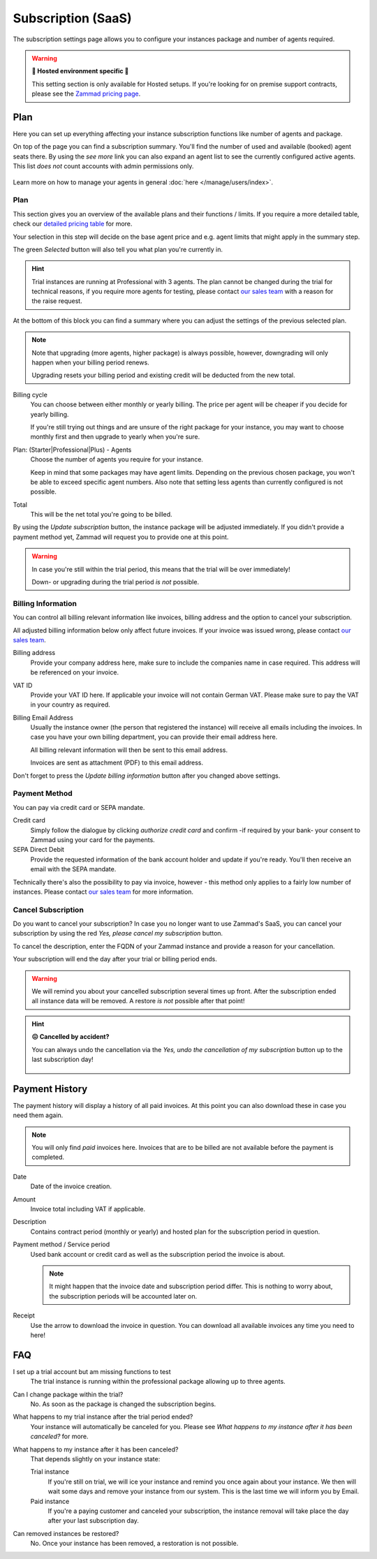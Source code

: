 Subscription (SaaS)
===================

The subscription settings page allows you to configure your instances
package and number of agents required.

.. warning:: **🚧 Hosted environment specific 🚧**

   This setting section is only available for Hosted setups.
   If you're looking for on premise support contracts, please see the
   `Zammad pricing page <https://zammad.com/en/pricing#selfhosted>`_.

Plan
----

Here you can set up everything affecting your instance subscription functions
like number of agents and package.

On top of the page you can find a subscription summary. You'll find the number
of used and available (booked) agent seats there. By using the *see more* link
you can also expand an agent list to see the currently configured active agents.
This list *does not* count accounts with admin permissions only.

.. figure:: /images/system/subscription/active-agent-list.gif
   :alt: Within subscription you can always see how many agents are still
         available to add and who uses the seats.

Learn more on how to manage your agents in general
:doc:`here </manage/users/index>`.


Plan
^^^^

This section gives you an overview of the available plans and their
functions / limits. If you require a more detailed table, check our
`detailed pricing table <https://zammad.com/en/pricing/table>`_ for more.

Your selection in this step will decide on the base agent price
and e.g. agent limits that might apply in the summary step.

The green *Selected* button will also tell you what plan you're currently in.

.. hint::

   Trial instances are running at Professional with 3 agents.
   The plan cannot be changed during the trial for technical reasons,
   if you require more agents for testing, please contact
   `our sales team <https://zammad.com/en/company/contact>`_ with a
   reason for the raise request.

.. figure:: /images/system/subscription/plan-selection.png
   :alt: Screenshot showing three available packages for a hosted Zammad
         instance

At the bottom of this block you can find a summary where you can adjust the
settings of the previous selected plan.

.. note::

   Note that upgrading (more agents, higher package) is always
   possible, however, downgrading will only happen when your
   billing period renews.

   Upgrading resets your billing period and existing credit will be
   deducted from the new total.

Billing cycle
   You can choose between either monthly or yearly billing.
   The price per agent will be cheaper if you decide for yearly billing.

   If you're still trying out things and are unsure of the right
   package for your instance, you may want to choose monthly first and
   then upgrade to yearly when you're sure.

Plan: (Starter|Professional|Plus) - Agents
   Choose the number of agents you require for your instance.

   Keep in mind that some packages may have agent limits.
   Depending on the previous chosen package, you won't be able to exceed
   specific agent numbers. Also note that setting less agents than currently
   configured is not possible.

Total
   This will be the net total you're going to be billed.

By using the *Update subscription* button, the instance package will be
adjusted immediately. If you didn't provide a payment method yet, Zammad
will request you to provide one at this point.

.. warning::

   In case you're still within the trial period, this means that the
   trial will be over immediately!

   Down- or upgrading during the trial period *is not* possible.

.. figure:: /images/system/subscription/payment-summary.png
   :alt: Screenshot showing payment options and a pricing summary

Billing Information
^^^^^^^^^^^^^^^^^^^

You can control all billing relevant information like invoices, billing address
and the option to cancel your subscription.

All adjusted billing information below only affect future invoices.
If your invoice was issued wrong, please contact
`our sales team <https://zammad.com/en/company/contact>`_.

Billing address
   Provide your company address here, make sure to include the companies name
   in case required. This address will be referenced on your invoice.

VAT ID
   Provide your VAT ID here. If applicable your invoice will not contain
   German VAT. Please make sure to pay the VAT in your country as required.

Billing Email Address
   Usually the instance owner (the person that registered the instance) will
   receive all emails including the invoices. In case you have your own
   billing department, you can provide their email address here.

   All billing relevant information will then be sent to this email address.

   Invoices are sent as attachment (PDF) to this email address.

Don't forget to press the *Update billing information* button after you changed
above settings.

.. figure:: /images/system/subscription/billing-information.png
   :alt: Screenshot showing options for billing information within the
         subscription menu

Payment Method
^^^^^^^^^^^^^^

You can pay via credit card or SEPA mandate.

Credit card
   Simply follow the dialogue by clicking *authorize credit card* and confirm
   -if required by your bank- your consent to Zammad using your card for
   the payments.

SEPA Direct Debit
   Provide the requested information of the bank account holder and update
   if you're ready. You'll then receive an email with the SEPA mandate.

Technically there's also the possibility to pay via invoice, however - this
method only applies to a fairly low number of instances. Please contact
`our sales team <https://zammad.com/en/company/contact>`_ for more
information.

Cancel Subscription
^^^^^^^^^^^^^^^^^^^

Do you want to cancel your subscription?
In case you no longer want to use Zammad's SaaS, you can cancel your
subscription by using the red *Yes, please cancel my subscription* button.

To cancel the description, enter the FQDN of your Zammad instance and provide
a reason for your cancellation.

Your subscription will end the day after your trial or billing period ends.

.. figure:: /images/system/subscription/cancel-hosted-subscription.png
   :alt: Screenshot showing subscription cancellation dialog
   :scale: 60%
   :align: center

.. warning::

   We will remind you about your cancelled subscription several times up
   front. After the subscription ended all instance data will be removed.
   A restore *is not* possible after that point!

.. hint:: **😖 Cancelled by accident?**

   You can always undo the cancellation via the
   *Yes, undo the cancellation of my subscription* button up to the last
   subscription day!

   .. figure:: /images/system/subscription/undo-cancellation.png
      :alt: Screenshot showing a red button to cancel the subscription
            cancellation

Payment History
---------------

The payment history will display a history of all paid invoices.
At this point you can also download these in case you need them again.

.. note::

   You will only find *paid* invoices here.
   Invoices that are to be billed are not available before the payment
   is completed.

Date
   Date of the invoice creation.

Amount
   Invoice total including VAT if applicable.

Description
   Contains contract period (monthly or yearly) and hosted plan for the
   subscription period in question.

Payment method / Service period
   Used bank account or credit card as well as the subscription period the
   invoice is about.

   .. note::

      It might happen that the invoice date and subscription period differ.
      This is nothing to worry about, the subscription periods will be
      accounted later on.

Receipt
   Use the arrow to download the invoice in question. You can download all
   available invoices any time you need to here!

.. figure:: /images/system/subscription/payment-history.png
   :alt: Screenshot showing payment history of a hosted instance


FAQ
---

I set up a trial account but am missing functions to test
   The trial instance is running within the professional package
   allowing up to three agents.

Can I change package within the trial?
   No. As soon as the package is changed the subscription begins.

What happens to my trial instance after the trial period ended?
   Your instance will automatically be canceled for you.
   Please see *What happens to my instance after it has been canceled?*
   for more.

What happens to my instance after it has been canceled?
   That depends slightly on your instance state:

   Trial instance
      If you're still on trial, we will ice your instance and remind you once
      again about your instance. We then will wait some days and remove your
      instance from our system. This is the last time we will inform you by
      Email.

   Paid instance
      If you're a paying customer and canceled your subscription, the instance
      removal will take place the day after your last subscription day.

Can removed instances be restored?
   No. Once your instance has been removed, a restoration is not possible.
